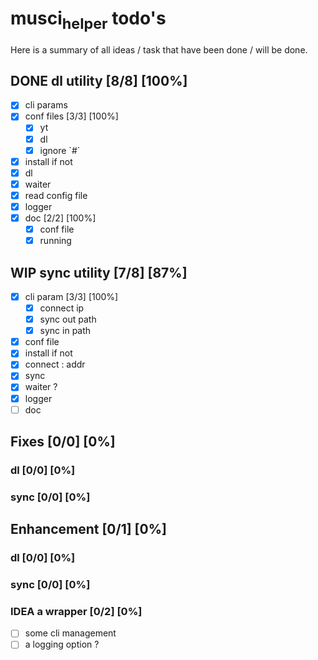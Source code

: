 #+TODO: IDEA TODO WIP | DONE CANCELED

* musci_helper todo's

  Here is a summary of all ideas / task that have been done / will be done.

** DONE dl utility [8/8] [100%]
   CLOSED: [2019-06-14 Fri 16:45]
   :LOGBOOK:
   CLOCK: [2019-06-14 Fri 15:40]--[2019-06-14 Fri 16:44] =>  1:04
   CLOCK: [2019-06-14 Fri 14:16]--[2019-06-14 Fri 14:40] =>  0:24
   :END:
- [X] cli params
- [X] conf files [3/3] [100%]
  - [X] yt
  - [X] dl
  - [X] ignore `#`
- [X] install if not
- [X] dl
- [X] waiter
- [X] read config file
- [X] logger
- [X] doc [2/2] [100%]
  - [X] conf file
  - [X] running

** WIP sync utility [7/8] [87%]
   :LOGBOOK:
   CLOCK: [2019-06-14 Fri 21:12]
   CLOCK: [2019-06-14 Fri 16:55]--[2019-06-14 Fri 17:14] =>  0:19
   :END:
- [X] cli param [3/3] [100%]
  - [X] connect ip
  - [X] sync out path
  - [X] sync in path
- [X] conf file
- [X] install if not
- [X] connect : addr
- [X] sync
- [X] waiter ?
- [X] logger
- [ ] doc

** Fixes [0/0] [0%]
*** dl [0/0] [0%]
*** sync [0/0] [0%]

** Enhancement [0/1] [0%]
*** dl [0/0] [0%]
*** sync [0/0] [0%]
*** IDEA a wrapper  [0/2] [0%]
- [ ] some cli management
- [ ] a logging option ? 